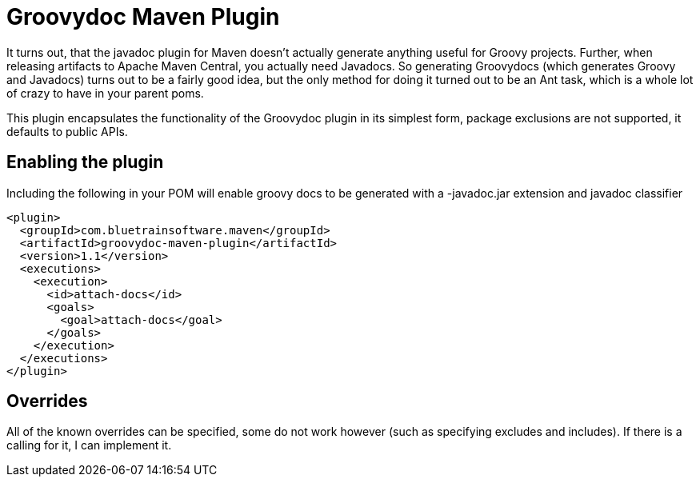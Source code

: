 = Groovydoc Maven Plugin

It turns out, that the javadoc plugin for Maven doesn't actually generate anything useful for Groovy projects. Further,
when releasing artifacts to Apache Maven Central, you actually need Javadocs. So generating Groovydocs (which
generates Groovy and Javadocs) turns out to be a fairly good idea, but the only method for doing it turned out to
be an Ant task, which is a whole lot of crazy to have in your parent poms.

This plugin encapsulates the functionality of the Groovydoc plugin in its simplest form, package exclusions are not
supported, it defaults to public APIs.

== Enabling the plugin

Including the following in your POM will enable groovy docs to be generated with a -javadoc.jar extension and
javadoc classifier

[source,xml,index=2]
----
<plugin>
  <groupId>com.bluetrainsoftware.maven</groupId>
  <artifactId>groovydoc-maven-plugin</artifactId>
  <version>1.1</version>
  <executions>
    <execution>
      <id>attach-docs</id>
      <goals>
        <goal>attach-docs</goal>
      </goals>
    </execution>
  </executions>
</plugin>
----

== Overrides

All of the known overrides can be specified, some do not work however (such as specifying excludes and includes). If
there is a calling for it, I can implement it.
